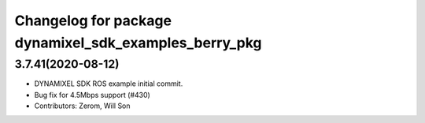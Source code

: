 ^^^^^^^^^^^^^^^^^^^^^^^^^^^^^^^^^^^^^^^^^^^^^^^^^^^^^^
Changelog for package dynamixel_sdk_examples_berry_pkg
^^^^^^^^^^^^^^^^^^^^^^^^^^^^^^^^^^^^^^^^^^^^^^^^^^^^^^

3.7.41(2020-08-12)
-------------------
* DYNAMIXEL SDK ROS example initial commit.
* Bug fix for 4.5Mbps support (#430)
* Contributors: Zerom, Will Son
